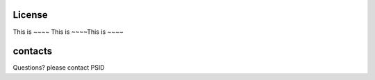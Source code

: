 License
=======

This is ~~~~
This is ~~~~This is ~~~~

contacts
========
Questions? please contact PSID
